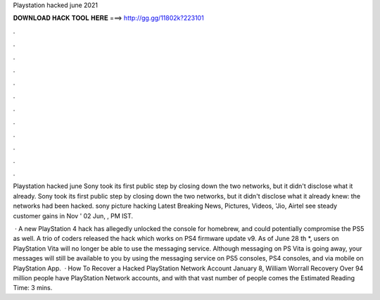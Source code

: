 Playstation hacked june 2021



𝐃𝐎𝐖𝐍𝐋𝐎𝐀𝐃 𝐇𝐀𝐂𝐊 𝐓𝐎𝐎𝐋 𝐇𝐄𝐑𝐄 ===> http://gg.gg/11802k?223101



.



.



.



.



.



.



.



.



.



.



.



.

Playstation hacked june Sony took its first public step by closing down the two networks, but it didn't disclose what it already. Sony took its first public step by closing down the two networks, but it didn't disclose what it already knew: the networks had been hacked. sony picture hacking Latest Breaking News, Pictures, Videos, 'Jio, Airtel see steady customer gains in Nov ' 02 Jun, , PM IST.

 · A new PlayStation 4 hack has allegedly unlocked the console for homebrew, and could potentially compromise the PS5 as well. A trio of coders released the hack which works on PS4 firmware update v9. As of June 28 th *, users on PlayStation Vita will no longer be able to use the messaging service. Although messaging on PS Vita is going away, your messages will still be available to you by using the messaging service on PS5 consoles, PS4 consoles, and via mobile on PlayStation App.  · How To Recover a Hacked PlayStation Network Account January 8, William Worrall Recovery Over 94 million people have PlayStation Network accounts, and with that vast number of people comes the Estimated Reading Time: 3 mins.
